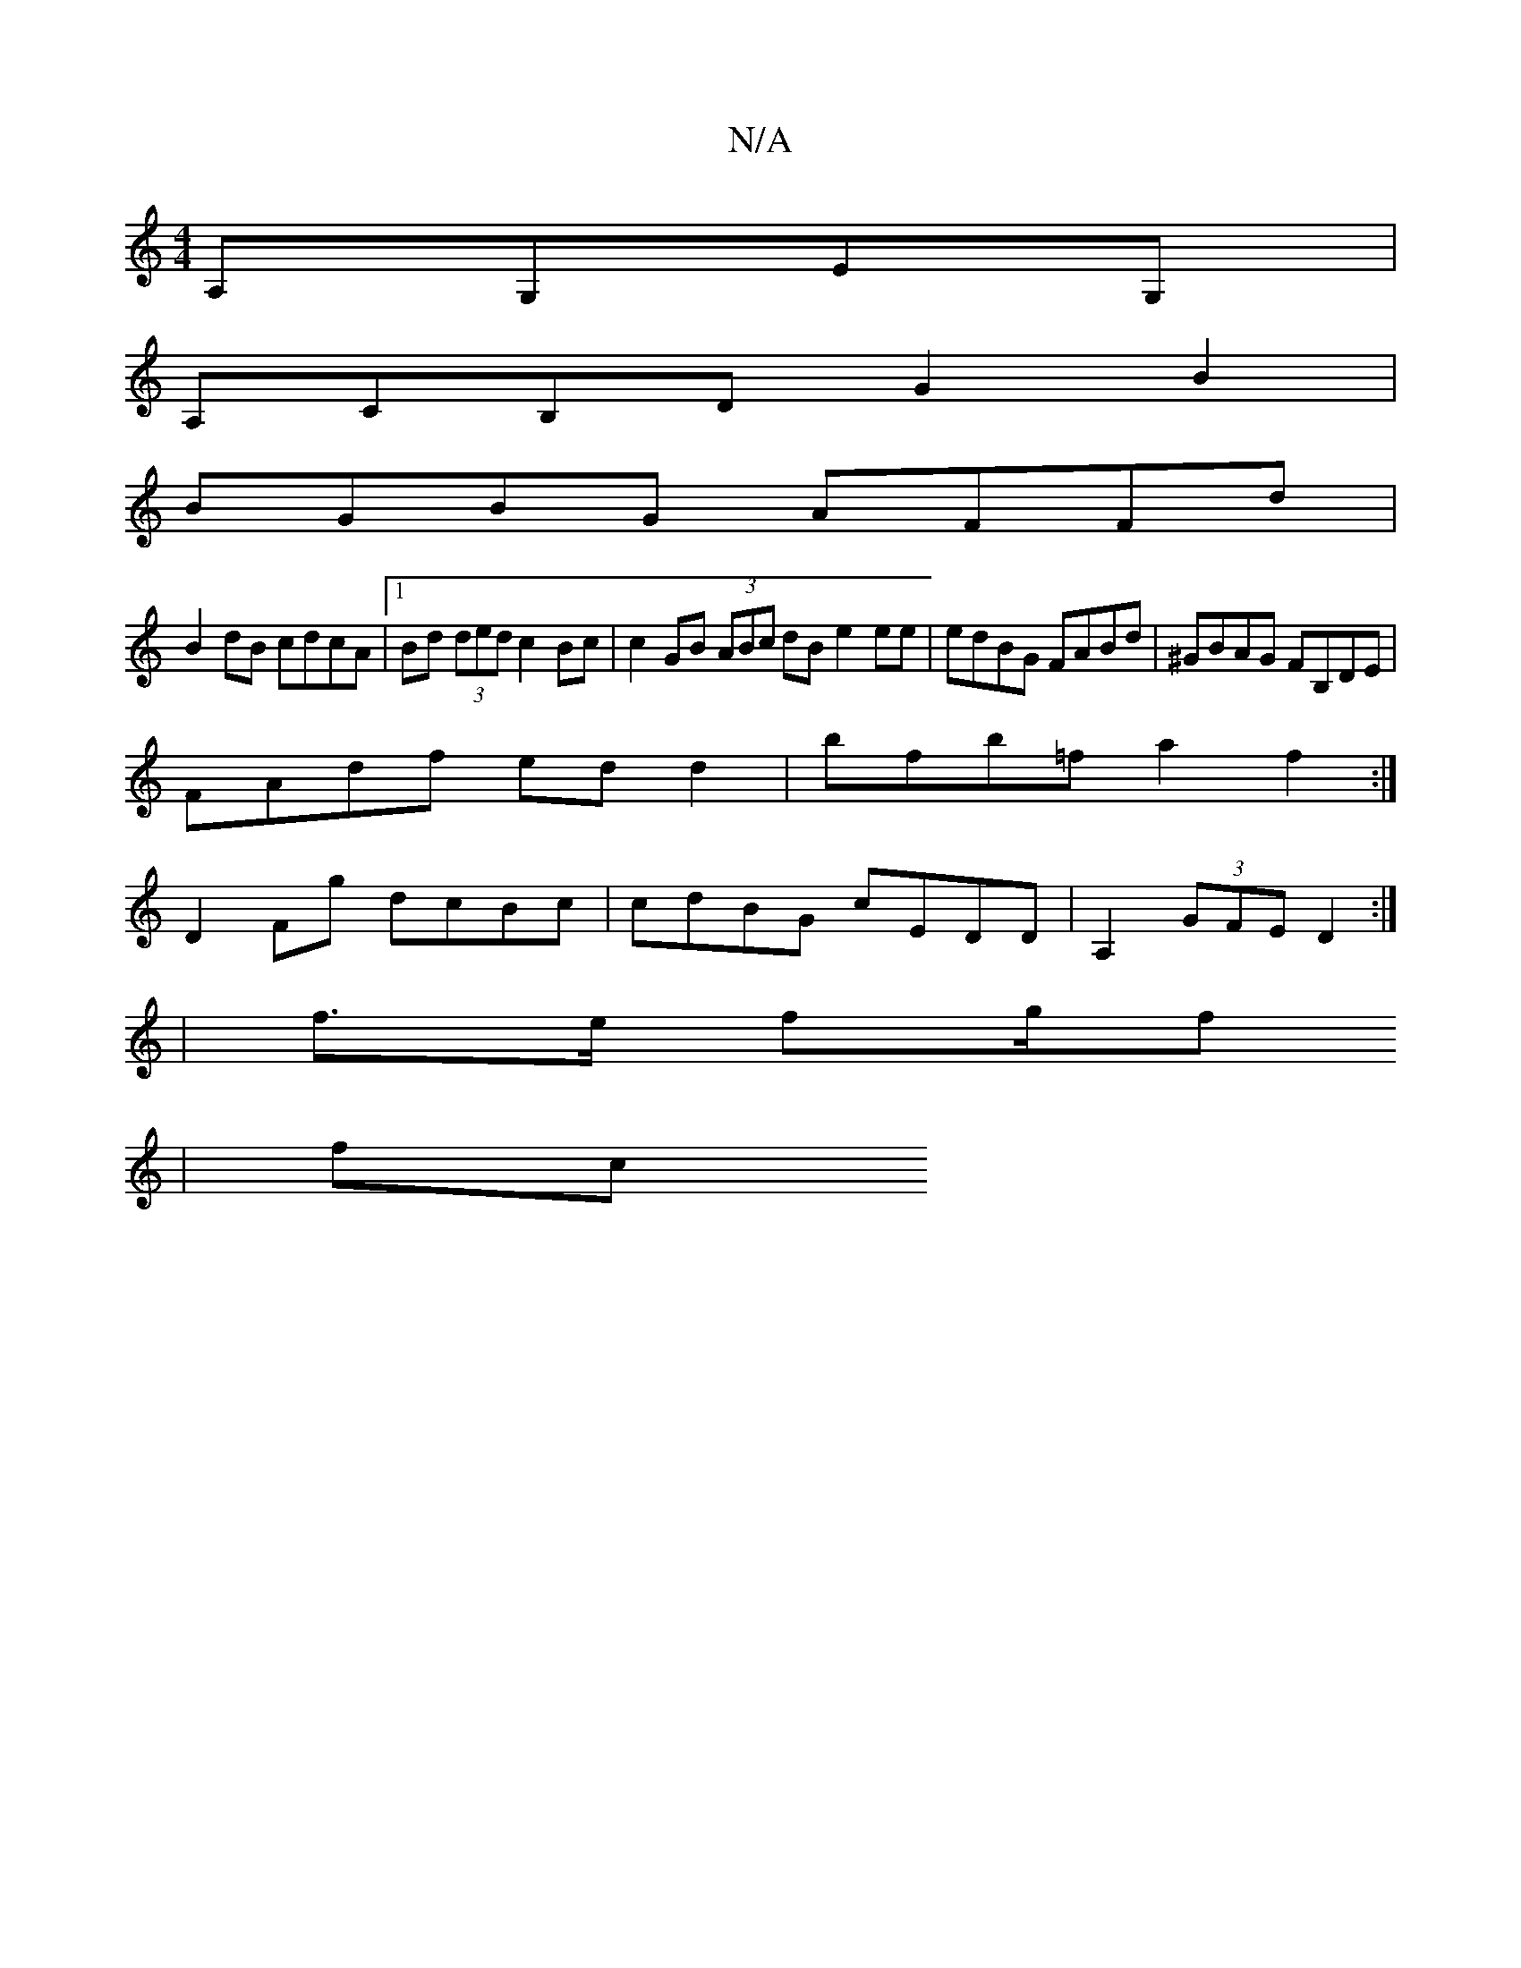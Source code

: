 X:1
T:N/A
M:4/4
R:N/A
K:Cmajor
 A,G,EG, |
A,CB,D G2 B2 |
BGBG AFFd |
B2dB cdcA |[1 Bd (3ded c2Bc | c2 GB (3ABc dB e2ee | edBG FABd | ^GBAG FB,DE|
FAdf edd2|bfb=f a2 f2 :|
D2 Fg dcBc | cdBG cEDD | A,2 (3GFE D2:|
|: |
f3/e/ fg/f
|fc 